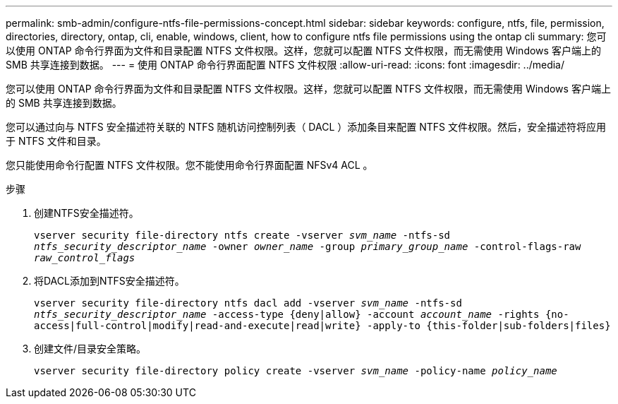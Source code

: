 ---
permalink: smb-admin/configure-ntfs-file-permissions-concept.html 
sidebar: sidebar 
keywords: configure, ntfs, file, permission, directories, directory, ontap, cli, enable, windows, client, how to configure ntfs file permissions using the ontap cli 
summary: 您可以使用 ONTAP 命令行界面为文件和目录配置 NTFS 文件权限。这样，您就可以配置 NTFS 文件权限，而无需使用 Windows 客户端上的 SMB 共享连接到数据。 
---
= 使用 ONTAP 命令行界面配置 NTFS 文件权限
:allow-uri-read: 
:icons: font
:imagesdir: ../media/


[role="lead"]
您可以使用 ONTAP 命令行界面为文件和目录配置 NTFS 文件权限。这样，您就可以配置 NTFS 文件权限，而无需使用 Windows 客户端上的 SMB 共享连接到数据。

您可以通过向与 NTFS 安全描述符关联的 NTFS 随机访问控制列表（ DACL ）添加条目来配置 NTFS 文件权限。然后，安全描述符将应用于 NTFS 文件和目录。

您只能使用命令行配置 NTFS 文件权限。您不能使用命令行界面配置 NFSv4 ACL 。

.步骤
. 创建NTFS安全描述符。
+
`vserver security file-directory ntfs create -vserver _svm_name_ -ntfs-sd _ntfs_security_descriptor_name_ -owner _owner_name_ -group _primary_group_name_ -control-flags-raw _raw_control_flags_`

. 将DACL添加到NTFS安全描述符。
+
`vserver security file-directory ntfs dacl add -vserver _svm_name_ -ntfs-sd _ntfs_security_descriptor_name_ -access-type {deny|allow} -account _account_name_ -rights {no-access|full-control|modify|read-and-execute|read|write} -apply-to {this-folder|sub-folders|files}`

. 创建文件/目录安全策略。
+
`vserver security file-directory policy create -vserver _svm_name_ -policy-name _policy_name_`


